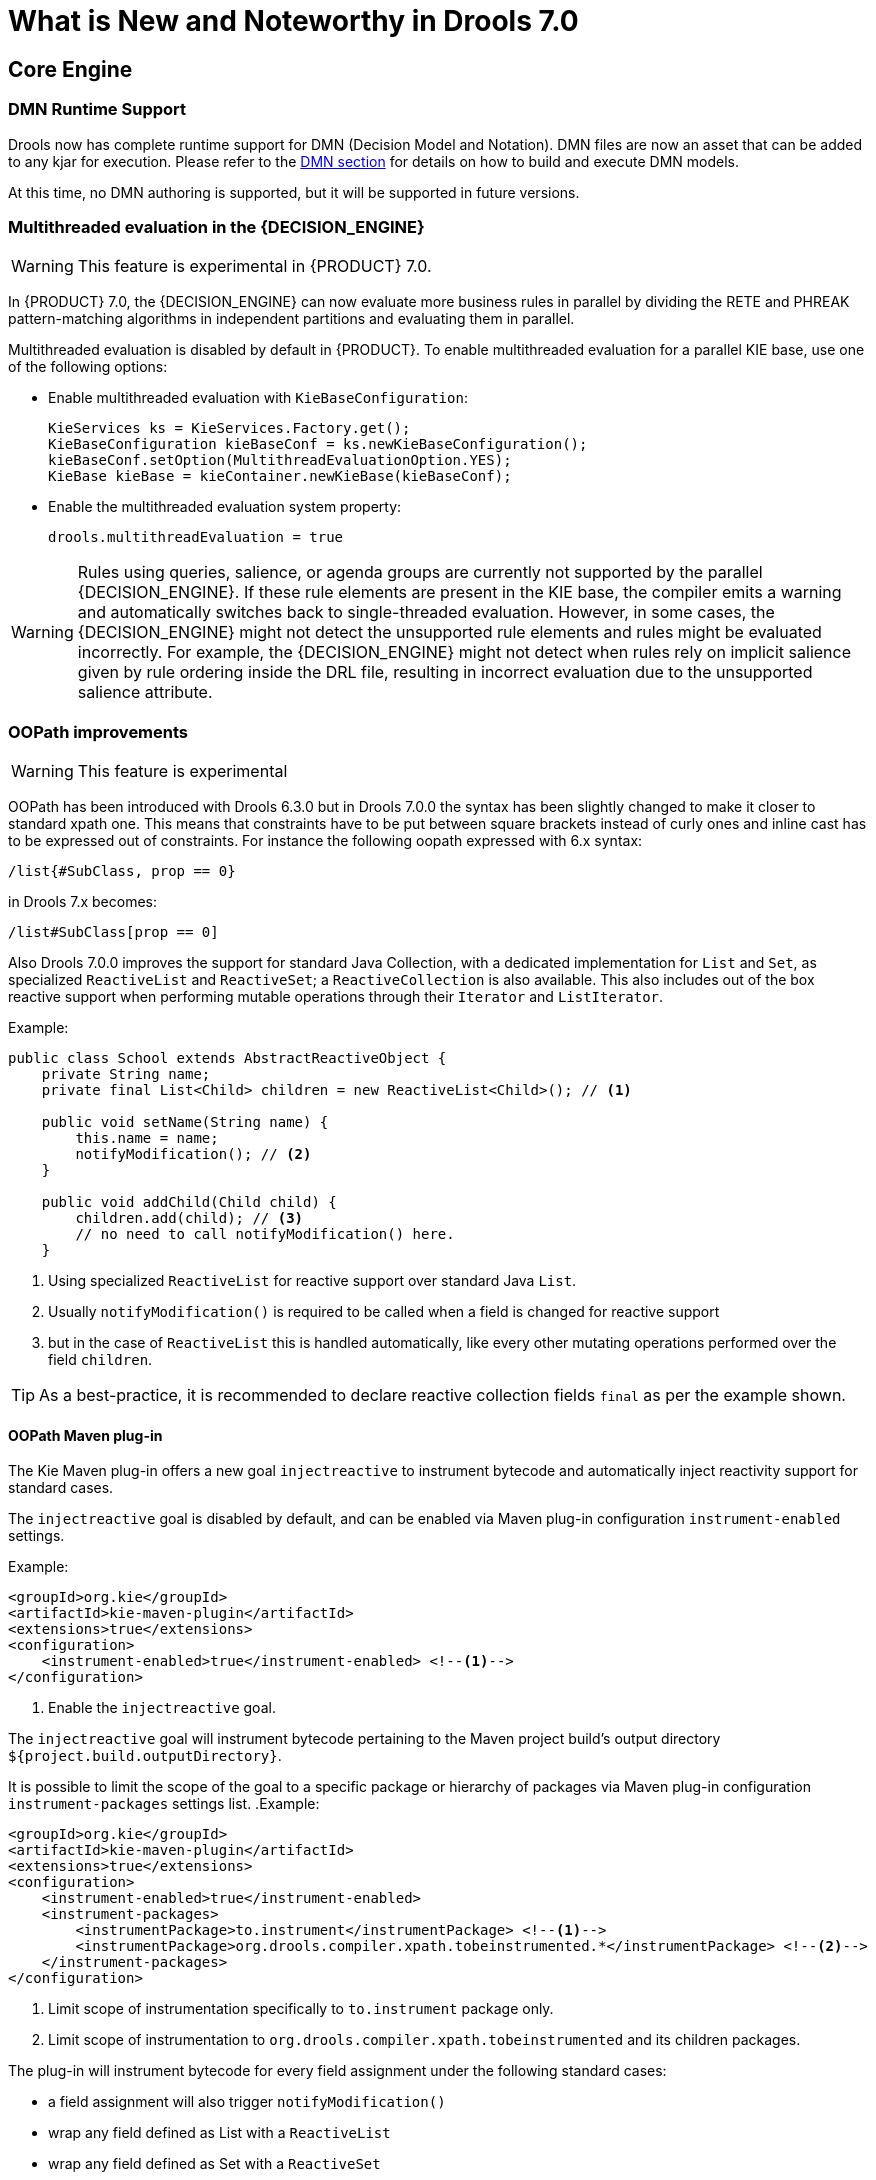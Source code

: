 [[_drools.releasenotesdrools.7.0.0]]

= What is New and Noteworthy in Drools 7.0

== Core Engine

=== DMN Runtime Support

Drools now has complete runtime support for DMN (Decision Model and Notation). DMN files are now an asset
that can be added to any kjar for execution. Please refer to the <<DMN-chapter.adoc#drools.DMN,DMN section>>
for details on how to build and execute DMN models.

At this time, no DMN authoring is supported, but it will be supported in future versions.

=== Multithreaded evaluation in the {DECISION_ENGINE}

[WARNING]
====
This feature is experimental in {PRODUCT} 7.0.
====

In {PRODUCT} 7.0, the {DECISION_ENGINE} can now evaluate more business rules in parallel by dividing the RETE and PHREAK pattern-matching algorithms in independent partitions and evaluating them in parallel.

Multithreaded evaluation is disabled by default in {PRODUCT}. To enable multithreaded evaluation for a parallel KIE base, use one of the following options:

* Enable multithreaded evaluation with `KieBaseConfiguration`:
+
[source]
----
KieServices ks = KieServices.Factory.get();
KieBaseConfiguration kieBaseConf = ks.newKieBaseConfiguration();
kieBaseConf.setOption(MultithreadEvaluationOption.YES);
KieBase kieBase = kieContainer.newKieBase(kieBaseConf);
----

* Enable the multithreaded evaluation system property:
+
[source]
----
drools.multithreadEvaluation = true
----

[WARNING]
====
Rules using queries, salience, or agenda groups are currently not supported by the parallel {DECISION_ENGINE}. If these rule elements are present in the KIE base, the compiler emits a warning and automatically switches back to single-threaded evaluation. However, in some cases, the {DECISION_ENGINE} might not detect the unsupported rule elements and rules might be evaluated incorrectly. For example, the {DECISION_ENGINE} might not detect when rules rely on implicit salience given by rule ordering inside the DRL file, resulting in incorrect evaluation due to the unsupported salience attribute.
====

=== OOPath improvements

[WARNING]
====
This feature is experimental
====

OOPath has been introduced with Drools 6.3.0 but in Drools 7.0.0 the syntax has been slightly changed to make it closer to standard
xpath one. This means that constraints have to be put between square brackets instead of curly ones and inline cast has to be
expressed out of constraints. For instance the following oopath expressed with 6.x syntax:

[source,java]
----
/list{#SubClass, prop == 0}
----

in Drools 7.x becomes:

[source,java]
----
/list#SubClass[prop == 0]
----

Also Drools 7.0.0 improves the support for standard Java Collection, with a dedicated implementation for `List` and `Set`,
as specialized `ReactiveList` and `ReactiveSet`; a `ReactiveCollection` is also available.
This also includes out of the box reactive support when performing mutable operations through their `Iterator` and `ListIterator`.

.Example:
[source,java]
----
public class School extends AbstractReactiveObject {
    private String name;
    private final List<Child> children = new ReactiveList<Child>(); // <1>

    public void setName(String name) {
        this.name = name;
        notifyModification(); // <2>
    }

    public void addChild(Child child) {
        children.add(child); // <3>
        // no need to call notifyModification() here.
    }
----
<1> Using specialized `ReactiveList` for reactive support over standard Java `List`.
<2> Usually `notifyModification()` is required to be called when a field is changed for reactive support
<3> but in the case of `ReactiveList` this is handled automatically, like every other mutating operations performed over the field `children`.

TIP: As a best-practice, it is recommended to declare reactive collection fields `final` as per the example shown.

==== OOPath Maven plug-in

The Kie Maven plug-in offers a new goal `injectreactive` to instrument bytecode and automatically inject reactivity support for standard cases.

The `injectreactive` goal is disabled by default, and can be enabled via Maven plug-in configuration `instrument-enabled` settings.

.Example:
[source,xml]
----
<groupId>org.kie</groupId>
<artifactId>kie-maven-plugin</artifactId>
<extensions>true</extensions>
<configuration>
    <instrument-enabled>true</instrument-enabled> <!--1-->
</configuration>
----
<1> Enable the `injectreactive` goal.

The `injectreactive` goal will instrument bytecode pertaining to the Maven project build's output directory `${project.build.outputDirectory}`.

It is possible to limit the scope of the goal to a specific package or hierarchy of packages via Maven plug-in
configuration `instrument-packages` settings list.
.Example:
[source,xml]
----
<groupId>org.kie</groupId>
<artifactId>kie-maven-plugin</artifactId>
<extensions>true</extensions>
<configuration>
    <instrument-enabled>true</instrument-enabled>
    <instrument-packages>
        <instrumentPackage>to.instrument</instrumentPackage> <!--1-->
        <instrumentPackage>org.drools.compiler.xpath.tobeinstrumented.*</instrumentPackage> <!--2-->
    </instrument-packages>
</configuration>
----
<1> Limit scope of instrumentation specifically to `to.instrument` package only.
<2> Limit scope of instrumentation to `org.drools.compiler.xpath.tobeinstrumented` and its children packages.

The plug-in will instrument bytecode for every field assignment under the following standard cases:

* a field assignment will also trigger `notifyModification()`
* wrap any field defined as List with a `ReactiveList`
* wrap any field defined as Set with a `ReactiveSet`
* wrap any field defined as Collection with a `ReactiveCollection`

NOTE: In order for a field of type List/Set to be wrapped correctly, the field member of the java class must be declared specifically using either
`java.util.Collection`, `java.util.List` or `java.util.Set`
(declaring for instance a field as `java.util.ArrayList` will not be instrumented with the specialized reactive collections).

WARNING: It is not recommended to mix manual support for reactivity (implemented manually) and the bytecode instrumentation Maven plug-in; it is better envisaged to keep the two scopes distinct, for instance by making use of the plug-in configuration to instrument only specific packages as documented above.

The following section present detailed examples of the plug-in instrumentation.

===== Instrumentation of field assignments

A field assignment like in the following example:

.Original:
[source,java]
----
public class Toy {
    private String owner;
    ...

    public void setOwner(String owner) {
        this.owner = owner;
    }
}
----

will be instrumented by intercepting the field assignment and triggering the `notifyModification()`:

.Result:
[source,java]
----
public class Toy implements ReactiveObject {
    private String owner;
    ...

    public void setOwner(final String owner) {
        this.$$_drools_write_owner(owner);
    }

    public void $$_drools_write_owner(final String owner) {
        this.owner = owner;
        ReactiveObjectUtil.notifyModification((ReactiveObject) this);
    }
}
----

Please notice this instrumentation applies only if the field is not a `Collection`.

In the case the field assignment is referring a `List` or a `Set`, the instrumentation will wrap the assignment with a `ReactiveList` or ``ReactiveSet` accordingly; for example:

.Original:
[source,java]
----
public class School {
    private final String name;
    private final List<Child> children = new ArrayList<Child>();
    ...

    public School(String name) {
        this.name = name;
    }

    public List<Child> getChildren() {
        return children;
    }
}
----

will be instrumented by intercepting and wrapping with `ReactiveList`:

.Result:
[source,java]
----
public class School implements ReactiveObject {
    private final String name;
    private final List<Child> children;

    public School(final String name) {
        this.$$_drools_write_children(new ArrayList());
        this.name = name;
    }

    public List<Child> getChildren() {
        return this.children;
    }

    public void $$_drools_write_children(final List list) {
        this.children = (List<Child>) new ReactiveList(list);
    }
----

=== PMML Support

[WARNING]
====
This feature is experimental
====

NOTE: This feature makes use of <<rule-units-con,Rule Units>>

Drools now support assets that conform to a subset of the Predictive Modeling Markup Language (PMML). The following
predictive model types are now supported:

* Regression
* Scorecard
* Tree

Additionally, the Mining model type has partial support; with the following modes currently available:

* Model Chain
* Select All
* Select First

Further modes of operation will be supported as they become available.

=== Soft expiration for events

When explicitly defining an event expiration in Drools 6.x, it is always considered an hard expiration, meaning that it always
takes precedence on any other expiration implicitly calculated on temporal windows and constraints where the event is involved.
Drools 7 also allows to specify a soft expiration for events that can be used if the inferred expiration offset is infinite.
In this way it is possible to have a guaranteed expiration that is either the inferred one or the specified one if the other
is missing. Moreover this implies that rule authors are not required to include a temporal constraint in all rules and then
event classes can be designed even if the rules are not yet known.

By default event expiration is considered to be hard, but it is possible to change the expiration policy and define a soft
expiration either annotating the event's class as it follows:

[source,java]
----
@Role(Role.Type.EVENT)
@Expires( value = "30s", policy = TIME_SOFT )
public class MyEvent { ... }
----

or using a type declaration:

[source]
----
declare MyEvent
  @role( event )
  @expires(value = 30s, policy = TIME_SOFT)
end
----

=== Rule Units

[WARNING]
====
This feature is experimental
====

Rule units represent a purely declarative approach to partition a rules set into smaller units, binding different data sources
to those units and orchestrate the execution of the individual unit. A rule unit is an aggregate of data sources, global variables
and rules.

== {CENTRAL}

Apart from the generic improvements to {CENTRAL} (listed below in a separate section), there are also some Drools-specific enhancements in {CENTRAL}.

=== DMN style hit policies for Decision Tables

With each Hit Policy, by default a row has priority over each row below it.

* Unique Hit
With unique hit policy each row has to be unique meaning there can be no overlap. There can never be a situation where two rows can fire, if there is the Verification feature warns about this on development time.
* First Hit
First hit fires only one row, the one that is satisfied first from top to bottom.
* Resolved Hit
Similar to First Hit, but you can for example give row 10 priority over row 5. This means you can keep the order of the rows you want for visual readability, but specify priority exceptions.
* Rule Order
Multiple rows can fire and Verification does not report about conflicts between the rows since they are expected to happen.
* None
This is the normal hit mode. Old decision tables will use this by default, but since 7.0 uses PHREAK the row order now matters. There is no migration tooling needed for the old tables. Multiple rows can fire. Verification warns about rows that conflict.

=== Guided Rule Editor : Support formulae in composite field constraints

Composite field constraints now support use of formulae.

When adding constraints to a Pattern the "Multiple Field Constraint" selection ("All of (and)" and "Any of (or)") supports use of formulae in addition to expressions.

.Composite field constraint - Select formula
image::Workbench/ReleaseNotes/composite-field-constraint-formulae1.png[]

.Composite field constraint - Formula editor
image::Workbench/ReleaseNotes/composite-field-constraint-formulae2.png[]

=== Guided Decision Table Editor : New editor

The Guided Decision Table Editor has been extensively rewritten to support editing of multiple tables in the same editor. Tables that share an association are visibly linked making it easier to visualise relationships. Associations are infered from Actions that create or update a Fact consumed by the Conditions of another table.

Highlights include:-

- A new look and feel
- Resizable columns
- Reordering of columns by dragging and dropping "in table"
- Reordering of rows by dragging and dropping "in table"
- Repositioning of tables with drag and drop
- Panning of view to scroll content
- Zoomable view, so you can zoom "out" to see more content at once
- File locks and Version History per Decision Table

.New editor
image::Workbench/ReleaseNotes/dtables-new-editor.png[]

.New editor - multiple open tables
image::Workbench/ReleaseNotes/dtables-new-editor-multiple.png[]

=== Guided Decision Table Editor : Caching of enumeration lookups

The Guided Decision Table Editor has long been capable of using enumeration definitions. However since a table can contain many cells performance of enumerations could sometimes be less than ideal if the definition required a server round-trip to retrieve the lookups from a helper class.

Results from server round-trips are now cached in the client hence removing the need for successive network calls when cells are modified. The cache is initialised when the editor is opened and populated on demand.

=== Guided Decision Table Editor : Verification and Validation

==== System Property
It is possible to disable the Verification & Validation with the system property **``**org.kie.verification.disable-dtable-realtime-verification**``**. This can be useful for large decision tables or if the users want to ignore V&V.

==== Range Checks

The verification takes the first steps towards helping you to make complete decision tables. In the next release we add the support for checking if all the ranges are covered for boolean, numeric and date values. This means if your table has a check for if an Application is approved the verification report will remind you to make sure you also handle situations where the Application was not approved.

==== Unique Single Hit

In the past verification and validation has raised an issue if rows subsume each other. If a row subsumes another, then the conditions can be satisfied with the same set of facts. Meaning two rows from the same table can fire at the same time. In some cases subsumption does not matter, but in other cases you want to have a table where only one rule fires at the time. The table is then a single hit decision table. To help the making of single hit tables where only one row can fire, the verification keeps an eye on the conditions. Reporting situations when single hit is broken.


= Breaking changes in Drools 7.0 from 6.x

== Property reactivity enabled by default

Property reactivity has been introduced in Drools 5.4 but users had to explicitly enable it on a class by class basis through
the `@PropertyReactive` annotation or on the whole KIE base using the `PropertySpecificOption.ALWAYS` builder option.
However, since using this feature is considered a good practice both under correctness and performance points of view, it has
been enabled by default in Drools 7.0. If required it is possible to disable property reactivity and reconfigure Drools 7.0
to work exactly as it did in version 6.x by adding the following configuration to the kmodule.xml file.

[source]
----
<configuration>
  <property key="drools.propertySpecific" value="ALLOWED"/>
</configuration>
----

== Type preserving accumulate functions

In Drools 6 when using the ``sum`` function inside an accumulate pattern the result was always a Double regardless of the
field type on which the sum was performed. This caused the following 3 problems:

* Loss of precision: the sum of a long `1881617265586265321L` will incorrectly return `1.88161726558626534E18`.
The BigDecimal sum of `0.09` and `0.01` will also be incorrect.

* Loss of performance: summing with a Double total is significantly slower than summing with a Long or an Integer.

* Leaked complexity: it enforced the user to pattern matching on Double, or more generically (suggested choice) on Number,
while it may be expected that the result of summing on a field of type Integer would be an Integer as well.

Conversely Drools 7 preserves the type of the expression on which the sum is executed, so it will be possible to directly
match on that type as in:

[source]
----
Long(...) from accumulate(..., sum($p.getLongWeight()))
----

== Renaming TimedRuleExecutionOption

The KieSession option to control when timed rules have to be automatically executed has been renamed into `TimedRuleExecutionOption` fixing a typing mistake in its name which affected previous releases; the property has been aligned into `drools.timedRuleExecution`.

[cols="3", options="header"]
.Name changes
|===
|
|previous releases
|version `7.0.0.Final`

|KieSession option
|`TimedRuleExectionOption`
|`TimedRuleExecutionOption`

|property
|`drools.timedRuleExection`
|`drools.timedRuleExecution`
|===

== Renaming and unification of configuration files

In Drools 6.x, the default Drools configuration properties were configured in two distinct files:
*  `drools.default.rulebase.conf` located in the META-INF folder of drools-core
*  `drools.default.packagebuilder.conf` located in the META-INF folder of of drools-compiler

In Drools 7.0.0, these files are unified into a single one named `kie.default.properties.conf`, located in the META-INF folder of drools-core.
If you want to override the default values of these properties or add your own, you can put them in a file called `kie.properties.conf` located in the META-INF folder of your project.
